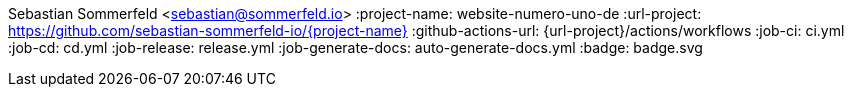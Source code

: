 Sebastian Sommerfeld <sebastian@sommerfeld.io>
:project-name: website-numero-uno-de
:url-project: https://github.com/sebastian-sommerfeld-io/{project-name}
:github-actions-url: {url-project}/actions/workflows
:job-ci: ci.yml
:job-cd: cd.yml
:job-release: release.yml
:job-generate-docs: auto-generate-docs.yml
:badge: badge.svg
